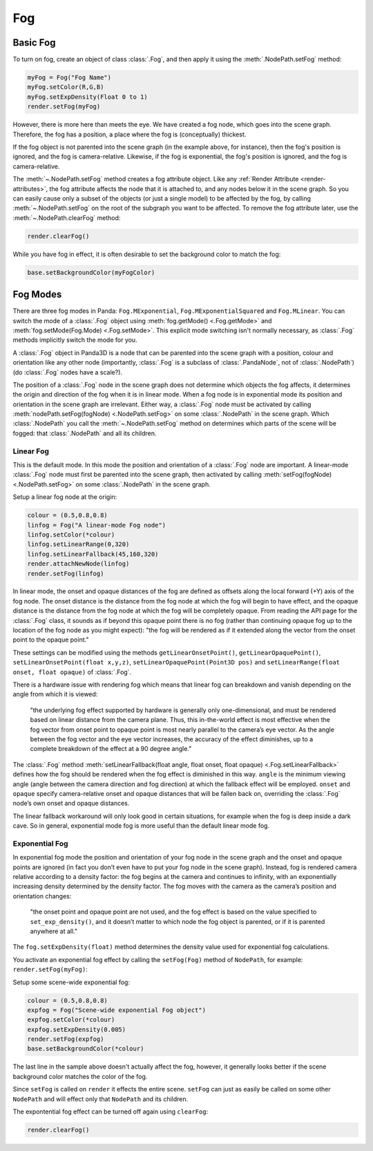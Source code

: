 .. _fog:

Fog
===

Basic Fog
---------

To turn on fog, create an object of class :class:`.Fog`, and then apply it using
the :meth:`.NodePath.setFog` method:

.. code-block:: python

   myFog = Fog("Fog Name")
   myFog.setColor(R,G,B)
   myFog.setExpDensity(Float 0 to 1)
   render.setFog(myFog)

However, there is more here than meets the eye. We have created a fog node,
which goes into the scene graph. Therefore, the fog has a position, a place
where the fog is (conceptually) thickest.

If the fog object is not parented into the scene graph (in the example above,
for instance), then the fog's position is ignored, and the fog is
camera-relative. Likewise, if the fog is exponential, the fog's position is
ignored, and the fog is camera-relative.

The :meth:`~.NodePath.setFog` method creates a fog attribute object.
Like any :ref:`Render Attribute <render-attributes>`, the fog attribute affects
the node that it is attached to, and any nodes below it in the scene graph. So
you can easily cause only a subset of the objects (or just a single model) to be
affected by the fog, by calling :meth:`~.NodePath.setFog` on the root of
the subgraph you want to be affected.
To remove the fog attribute later, use the :meth:`~.NodePath.clearFog` method:

.. code-block:: python

   render.clearFog()

While you have fog in effect, it is often desirable to set the background color
to match the fog:

.. code-block:: python

   base.setBackgroundColor(myFogColor)

Fog Modes
---------

There are three fog modes in Panda: ``Fog.MExponential``,
``Fog.MExponentialSquared`` and ``Fog.MLinear``. You can switch the mode of a
:class:`.Fog` object using :meth:`fog.getMode() <.Fog.getMode>` and
:meth:`fog.setMode(Fog.Mode) <.Fog.setMode>`.
This explicit mode switching isn't normally necessary, as
:class:`.Fog` methods implicitly switch the mode for you.

A :class:`.Fog` object in Panda3D is a node that can be parented into the scene
graph with a position, colour and orientation like any other node (importantly,
:class:`.Fog` is a subclass of :class:`.PandaNode`, not of :class:`.NodePath`)
(do :class:`.Fog` nodes have a scale?).

The position of a :class:`.Fog` node in the scene graph does not determine which
objects the fog affects, it determines the origin and direction of the fog when
it is in linear mode. When a fog node is in exponential mode its position and
orientation in the scene graph are irrelevant. Either way, a
:class:`.Fog` node must be activated by calling
:meth:`nodePath.setFog(fogNode) <.NodePath.setFog>` on some :class:`.NodePath`
in the scene graph.
Which :class:`.NodePath` you call the :meth:`~.NodePath.setFog` method on
determines which parts of the scene will be fogged: that :class:`.NodePath` and
all its children.

Linear Fog
~~~~~~~~~~

This is the default mode. In this mode the position and orientation of a
:class:`.Fog` node are important.
A linear-mode :class:`.Fog` node must first be parented into the scene graph,
then activated by calling :meth:`setFog(fogNode) <.NodePath.setFog>` on some
:class:`.NodePath` in the scene graph.

Setup a linear fog node at the origin:

.. code-block:: python

   colour = (0.5,0.8,0.8)
   linfog = Fog("A linear-mode Fog node")
   linfog.setColor(*colour)
   linfog.setLinearRange(0,320)
   linfog.setLinearFallback(45,160,320)
   render.attachNewNode(linfog)
   render.setFog(linfog)

In linear mode, the onset and opaque distances of the fog are defined as offsets
along the local forward (+Y) axis of the fog node. The onset distance is the
distance from the fog node at which the fog will begin to have effect, and the
opaque distance is the distance from the fog node at which the fog will be
completely opaque. From reading the API page for the :class:`.Fog`
class, it sounds as if beyond this opaque point there is no fog (rather than
continuing opaque fog up to the location of the fog node as you might expect):
"the fog will be rendered as if it extended along the vector from the onset
point to the opaque point."

These settings can be modified using the methods ``getLinearOnsetPoint()``,
``getLinearOpaquePoint()``, ``setLinearOnsetPoint(float x,y,z)``,
``setLinearOpaquePoint(Point3D pos)`` and
``setLinearRange(float onset, float opaque)`` of :class:`.Fog`.

There is a hardware issue with rendering fog which means that linear fog can
breakdown and vanish depending on the angle from which it is viewed:

   "the underlying fog effect supported by hardware is generally only
   one-dimensional, and must be rendered based on linear distance from the
   camera plane. Thus, this in-the-world effect is most effective when the fog
   vector from onset point to opaque point is most nearly parallel to the
   camera’s eye vector. As the angle between the fog vector and the eye vector
   increases, the accuracy of the effect diminishes, up to a complete
   breakdown of the effect at a 90 degree angle."

The :class:`.Fog` method
:meth:`setLinearFallback(float angle, float onset, float opaque) <.Fog.setLinearFallback>`
defines how the fog should be rendered when the fog effect is diminished in this
way. ``angle`` is the minimum viewing angle (angle between the camera direction
and fog direction) at which the fallback effect will be employed. ``onset`` and
``opaque`` specify camera-relative onset and opaque distances that will be
fallen back on, overriding the :class:`.Fog` node’s own onset and
opaque distances.

The linear fallback workaround will only look good in certain situations, for
example when the fog is deep inside a dark cave. So in general, exponential mode
fog is more useful than the default linear mode fog.

Exponential Fog
~~~~~~~~~~~~~~~

In exponential fog mode the position and orientation of your fog node in the
scene graph and the onset and opaque points are ignored (in fact you don’t even
have to put your fog node in the scene graph). Instead, fog is rendered camera
relative according to a density factor: the fog begins at the camera and
continues to infinity, with an exponentially increasing density determined by
the density factor. The fog moves with the camera as the camera’s position and
orientation changes:

   "the onset point and opaque point are not used, and the fog effect is based
   on the value specified to ``set_exp_density()``, and it doesn’t matter to
   which node the fog object is parented, or if it is parented anywhere at all."

The ``fog.setExpDensity(float)`` method determines the density value used for
exponential fog calculations.

You activate an exponential fog effect by calling the ``setFog(Fog)`` method of
``NodePath``, for example: ``render.setFog(myFog)``:

Setup some scene-wide exponential fog:

.. code-block:: python

   colour = (0.5,0.8,0.8)
   expfog = Fog("Scene-wide exponential Fog object")
   expfog.setColor(*colour)
   expfog.setExpDensity(0.005)
   render.setFog(expfog)
   base.setBackgroundColor(*colour)

The last line in the sample above doesn't actually affect the fog, however, it
generally looks better if the scene background color matches the color of the
fog.

Since ``setFog`` is called on ``render`` it effects the entire scene. ``setFog``
can just as easily be called on some other ``NodePath`` and will effect only
that ``NodePath`` and its children.

The expontential fog effect can be turned off again using ``clearFog``:

.. code-block:: python

   render.clearFog()
